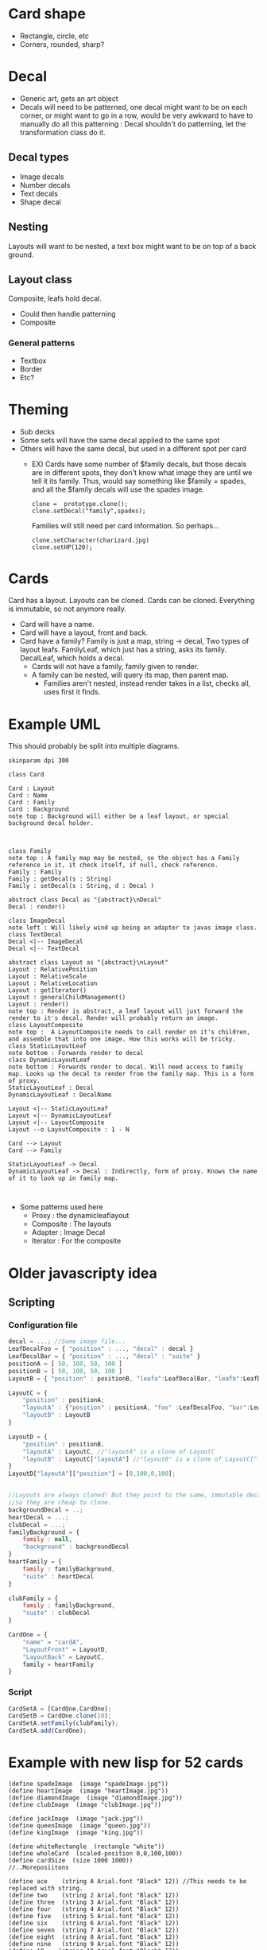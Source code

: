 #+AUTHOR: Design Patterns Team 
* Card shape
- Rectangle, circle, etc
- Corners, rounded, sharp?
 
* Decal

- Generic art, gets an art object
- Decals will need to be patterned, one decal might want to be on each corner, or might want to go in a row, would be very awkward to have to manually do all this patterning : Decal shouldn't do patterning, let the transformation class do it.
** Decal types
- Image decals
- Number decals
- Text decals
- Shape decal 
  
** Nesting
Layouts will want to be nested, a text box might want to be on top of a back ground.
** Layout class
Composite, leafs hold decal.
- Could then handle patterning
- Composite

*** General patterns
- Textbox
- Border
- Etc?
* Theming
- Sub decks
- Some sets will have the same decal applied to the same spot
- Others will have the same decal, but used in a different spot per card
  - EX) Cards have some number of $family decals, but those decals are in different spots, they don't know what image they are until we tell it its family. Thus, would say something like $family = spades, and all the $family decals will use the spades image.

    #+BEGIN_SRC 
    clone =  prototype.clone();
    clone.setDecal("family",spades);
    #+END_SRC
    Families will still need per card information.
    So perhaps...
    #+BEGIN_SRC 
    clone.setCharacter(charizard.jpg)
    clone.setHP(120);
    #+END_SRC
    
* Cards
Card has a layout. Layouts can be cloned. 
Cards can be cloned. Everything is immutable, so not anymore really.
- Card will have a name.
- Card will have a layout, front and back.
- Card have a family? Family is just a map, string -> decal, Two types of layout leafs. FamilyLeaf, which just has a string, asks its family. DecalLeaf, which holds a decal.
  - Cards will not have a family, family given to render.
  - A family can be nested, will query its map, then parent map.
    - Families aren't nested, instead render takes in a list, checks all, uses first it finds. 
    
* Example UML

This should probably be split into multiple diagrams.
\newline
#+BEGIN_SRC plantuml :file InitialCardsUmlqafd.png
skinparam dpi 300

class Card

Card : Layout
Card : Name
Card : Family
Card : Background
note top : Background will either be a leaf layout, or special background decal holder.



class Family
note top : A family map may be nested, so the object has a Family reference in it, it check itself, if null, check reference.
Family : Family
Family : getDecal(s : String)
Family : setDecal(s : String, d : Decal )

abstract class Decal as "{abstract}\nDecal"
Decal : render()

class ImageDecal
note left : Will likely wind up being an adapter to javas image class.
class TextDecal
Decal <|-- ImageDecal
Decal <|-- TextDecal

abstract class Layout as "{abstract}\nLayout"
Layout : RelativePosition
Layout : RelativeScale
Layout : RelativeLocation
Layout : getIterator()
Layout : generalChildManagement()
Layout : render()
note top : Render is abstract, a leaf layout will just forward the render to it's decal. Render will probably return an image.
class LayoutComposite
note top :  A LayoutComposite needs to call render on it's children, and assemble that into one image. How this works will be tricky. 
class StaticLayoutLeaf
note bottom : Forwards render to decal
class DynamicLayoutLeaf
note bottom : Forwards render to decal. Will need access to family map. Looks up the decal to render from the family map. This is a form of proxy.
StaticLayoutLeaf : Decal
DynamicLayoutLeaf : DecalName

Layout <|-- StaticLayoutLeaf
Layout <|-- DynamicLayoutLeaf
Layout <|-- LayoutComposite
Layout --o LayoutComposite : 1 - N

Card --> Layout
Card --> Family

StaticLayoutLeaf -> Decal
DynamicLayoutLeaf -> Decal : Indirectly, form of proxy. Knows the name of it to look up in family map.


#+END_SRC

#+RESULTS:
[[file:InitialCardsUmlqafd.png]]

- Some patterns used here
  - Proxy : the dynamicleaflayout
  - Composite : The layouts
  - Adapter : Image Decal
  - Iterator : For the composite 



* Older javascripty idea
** Scripting
*** Configuration file

#+BEGIN_SRC javascript
decal = ...; //Some image file...
LeafDecalFoo = { "position" : ..., "decal" : decal }
LeafDecalBar = { "position" : ..., "decal" : "suite" }
positionA = [ 50, 100, 50, 100 ]
positionB = [ 50, 100, 50, 100 ]
LayoutB = { "position" : positionB, "leafa":LeafDecalBar, "leafb":LeafDecalFoo };

LayoutC = {
    "position" : positionA;
    "layoutA" : {"position" : positionA, "foo" :LeafDecalFoo, "bar":LeafDecalBar },
    "layoutB" : LayoutB
}

LayoutD = {
    "position" : positionB,
    "layoutA" : LayoutC, //"layoutA" is a clone of LayoutC
    "layoutB" : LayoutC["layoutA"] //"layoutB" is a clone of LayoutC["layoutA"]
}
LayoutD["layoutA"]["position"] = [0,100,0,100];


//Layouts are always cloned! But they point to the same, immutable decals,
//so they are cheap to clone.
backgroundDecal = ..;
heartDecal = ...;
clubDecal = ...;
familyBackground = {
    family : null,
    "background" : backgroundDecal
}
heartFamily = {
    family : familyBackground,
    "suite" : heartDecal
}

clubFamily = {
    family : familyBackground,
    "suite" : clubDecal
}

CardOne = {
    "name" = "cardA",
    "LayoutFront" = LayoutD,
    "LayoutBack" = LayoutC,
    family = heartFamily
}
#+END_SRC
*** Script
#+BEGIN_SRC javascript
CardSetA = [CardOne,CardOne];
CardSetB = CardOne.clone(10);
CardSetA.setFamily(clubFamily);
CardSetA.add(CardOne);
#+END_SRC

* Example with new lisp for 52 cards

#+BEGIN_SRC config
(define spadeImage  (image "spadeImage.jpg"))
(define heartImage  (image "heartImage.jpg"))
(define diamondImage  (image "diamondImage.jpg"))
(define clubImage  (image "clubImage.jpg"))

(define jackImage  (image "jack.jpg"))
(define queenImage  (image "queen.jpg"))
(define kingImage  (image "king.jpg"))

(define whiteRectangle  (rectangle "white"))
(define wholeCard  (scaled-position 0,0,100,100))
(define cardSize  (size 1000 1000))
//..Moreposiitons

(define ace    (string A Arial.font "Black" 12)) //This needs to be replaced with string.
(define two    (string 2 Arial.font "Black" 12))
(define three  (string 3 Arial.font "Black" 12))
(define four   (string 4 Arial.font "Black" 12))
(define five   (string 5 Arial.font "Black" 12))
(define six    (string 6 Arial.font "Black" 12))
(define seven  (string 7 Arial.font "Black" 12))
(define eight  (string 8 Arial.font "Black" 12))
(define nine   (string 9 Arial.font "Black" 12))
(define 10    (string 10 Arial.font "Black" 12))
(define J      (string J Arial.font "Black" 12))
(define Q      (string Q Arial.font "Black" 12))
(define K      (string K Arial.font "Black" 12))
#+END_SRC

#+BEGIN_SRC 
(define emptyFamily (family))
(define heartFamily (family (cons "suite" heartImage)))
(define diamondFamily (family (cons "suite" diamondImage)))
(define spadeFamily (family (cons "suite" spadeImage)))
(define clubFamily (family (cons "suite" clubImage)))

(define backgroundLayout 
  (layout 
  (cons (leaf-layout whiteRectangle) wholeCard)
  (cons (leaf-layout "suite") topRightCorner)
  (cons (leaf-layout "suite") bottomLeftCorner))
)

(define jackLayout 
  (layout 
  (cons backGroundLayout wholeCard)
  (cons (leaf-layout J) topRightCorner)
  (cons (leaf-layout J) bottomLeftCorner)
  (cons (leaf-layout jackImage) center))
)

(define queenLayout 
  (layout 
  (cons backGroundLayout wholeCard)
  (cons (leaf-layout Q) topRightCorner)
  (cons (leaf-layout Q) bottomLeftCorner)
  (cons (leaf-layout queenImage) center))
)

(define kingLayout 
  (layout 
  (cons backGroundLayout wholeCard)
  (cons (leaf-layout K) topRightCorner)
  (cons (leaf-layout K) bottomLeftCorner)
  (cons (leaf-layout kingImage) center))
)

(define KingCard 
  (card cardSize "King" kingLayout kingLayout)
)

(define JackCard 
  (card cardSize "Jack" JackLayout JackLayout)
)

(define QueenCard 
  (card cardSize "Queen" QueenLayout QueenLayout)
)

(define oneLayout
  (layout 
  (cons backGroundLayout wholeCard)
  (cons (leaf-layout one) topRightCorner)
  (cons (leaf-layout one) topLeftCorner)
  (cons (leaf-layout "suite") center)
)

(define oneCard (card cardSize "One" oneLayout oneLayout))
...

(define tenLayout
  (layout 
  (cons backGroundLayout wholeCard)
  (cons (leaf-layout ten) topRightCorner)
  (cons (leaf-layout ten) topLeftCorner)
  (cons (leaf-layout "suite") center-10-1)
  (cons (leaf-layout "suite") center-10-2)
  (cons (leaf-layout "suite") center-10-3)
  (cons (leaf-layout "suite") center-10-4)
  (cons (leaf-layout "suite") center-10-5)
  (cons (leaf-layout "suite") center-10-6)
  (cons (leaf-layout "suite") center-10-7)
  (cons (leaf-layout "suite") center-10-8)
  (cons (leaf-layout "suite") center-10-9)
  (cons (leaf-layout "suite") center-10-10)
)

(define tenCard (card cardSize "Ten" tenLayout tenLayout))


(define suite (list QueenCard JackCard KingCard oneCard ... tenCard))

(render suite heartFamily)
(render suite clubFamily)
(render suite diamondFamily)
(render suite spadeFamily)





#+END_SRC

* Render method
The idea is that we
 - Calculate a size for our image, call this MainImage.
   - Calculate the size of this layout with the size given to us of parent, plus our relative width + height to that
 - If a composite, then
   - Make MainImage a transparent image with the earlier calculated size.
   - For each child, call render again, passing in the position it is paired with in the composite
     - Pass through the family, and the subsize. 
   - For each child, take the image retrieved from the above step, and place it in the MainImage.
     - It will be placed at MainImage.size().x*x%, MainImage.size().y*y%
   - Return MainImage
#+BEGIN_SRC java
  class CompositeLayout {
      //...Stuff elided
      Image render(ArrayList<Family> families, PositionScaled position, Size size) {
          Size sub_size = size; 
          sub_size.x*= (position.width/100);
          sub_size.y*= (position.height/100);
          Image image = new Image(sub_size.x,sub_size.y);
          Size sub_size = size; 
          for (LayoutAndPositionHolder pair : this.data) {
              SubImage = pair.layout.render(families,pair.position,sub_size);
              image.insertImage(subImage,
                                pair.position.x*(sub_size.x/100),
                                pair.position.y*(sub_size.y/100));
          }
          return image;
      }

  }
#+END_SRC
 - If a LeafLayout
   - Tell the decal to render at that calculated size.
   - Return this image

#+BEGIN_SRC java 
 class LeafLayout {
      //... Stuff ellided

      Image render(ArrayList<Family> families, PositionScaled position, Size size) {
          Size sub_size = size; 
          sub_size.x*= (position.width/100);
          sub_size.y*= (position.height/100);
          Image sub_image = this.decal.render(families,sub_size);
          return sub_image;
      }
#+END_SRC
- Note how position is always handled by the parent.
 
This process is started with the card, which will call
#+BEGIN_SRC java 
  class Card {
      //Stuff ellided
      Foo someMethod(ArrayList<Family> families,Some params...) {
        Image image = FrontLayout.render(families,new PositionScaled(0,0,100,100),this.size);
        Image image = BackLayout.render(families,new PositionScaled(0,0,100,100),this.size);
          Do something with these images...
      }
  }
#+END_SRC

- Dynamic decal will look like this
  - Decals only need Families + size to be rendered
#+BEGIN_SRC java
  class DynamicDecal {
      private String key;

      DynamicDecal(String key) {
          this.key = key;
      }

      Image render(ArrayList<Family> families, size) {
          for ( Family family : families ) {
              Decal decal = family.get(key);
              if ( decal != null ) {
                  return decal.render(families,size);
              }
          }
          //If we get here, error, 
          //throw an exception or something,
          // and add an error to the user
          //error output, something like

          // "ERROR, DECAL OF NAME " + name + "Not found in given family!"
      }
  }

#+END_SRC

